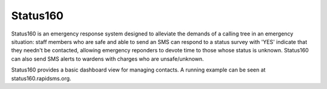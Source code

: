 Status160
=========
Status160 is an emergency response system designed to alleviate the demands of a calling tree in an emergency situation: staff members who are safe and able to send an SMS can respond to a status survey with 'YES' indicate that they needn't be contacted, allowing emergency reponders to devote time to those whose status is unknown.  Status160 can also send SMS alerts to wardens with charges who are unsafe/unknown.

Status160 provides a basic dashboard view for managing contacts.  A running example can be seen at status160.rapidsms.org.
